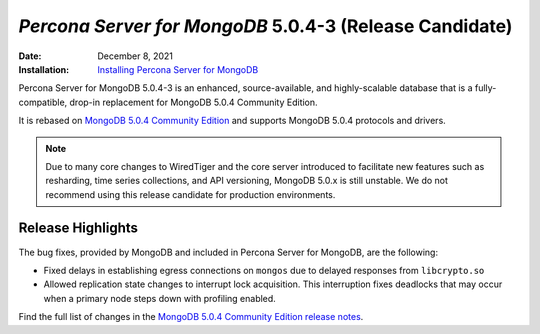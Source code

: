 .. _PSMDB-5.0.4-3:

================================================================================
*Percona Server for MongoDB* 5.0.4-3 (Release Candidate)
================================================================================

:Date: December 8, 2021
:Installation: `Installing Percona Server for MongoDB <https://www.percona.com/doc/percona-server-for-mongodb/5.0/install/index.html>`_

Percona Server for MongoDB 5.0.4-3 is an enhanced, source-available, and highly-scalable database that is a
fully-compatible, drop-in replacement for MongoDB 5.0.4 Community Edition.

It is rebased on `MongoDB 5.0.4 Community Edition <https://docs.mongodb.com/manual/release-notes/ and supports MongoDB 5.0.4 protocols and drivers>`_ and supports MongoDB 5.0.4 protocols and drivers.

.. note:: 

   Due to many core changes to WiredTiger and the core server introduced to  facilitate new features such as resharding, time series collections, and API versioning, MongoDB 5.0.x is still unstable. We do not recommend using this release candidate for production environments. 

Release Highlights
==================

The bug fixes, provided by MongoDB and included in Percona Server for MongoDB, are the following:

- Fixed delays in establishing egress connections on ``mongos`` due to delayed responses from ``libcrypto.so``
- Allowed replication state changes to interrupt lock acquisition. This interruption fixes deadlocks that may occur when a primary node steps down with profiling enabled. 
  
Find the full list of changes in the `MongoDB 5.0.4 Community Edition release notes <https://docs.mongodb.com/manual/release-notes/5.0/#5.0.4---nov-15--2021>`_.
